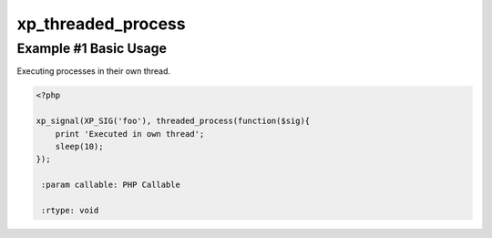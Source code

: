 .. /threaded_process.php generated using docpx v1.0.0 on 04/23/14 12:10pm


xp_threaded_process
*******************


.. function:: xp_threaded_process($process)


    Enables a process to execute within it's own thread.
    
    .. warning::
    
       Threaded functionality within XPSPL is *highly* experiemental...
    
       This has not been tested in a production environment.
    
    .. note::
    
       To enable threads you must install and enable the PECL pthreads extension.
    
       Once installed threads will be automatically enabled.


Example #1 Basic Usage
######################

Executing processes in their own thread.

.. code-block:: php

   <?php

   xp_signal(XP_SIG('foo'), threaded_process(function($sig){
       print 'Executed in own thread';
       sleep(10);
   });

    :param callable: PHP Callable

    :rtype: void 





